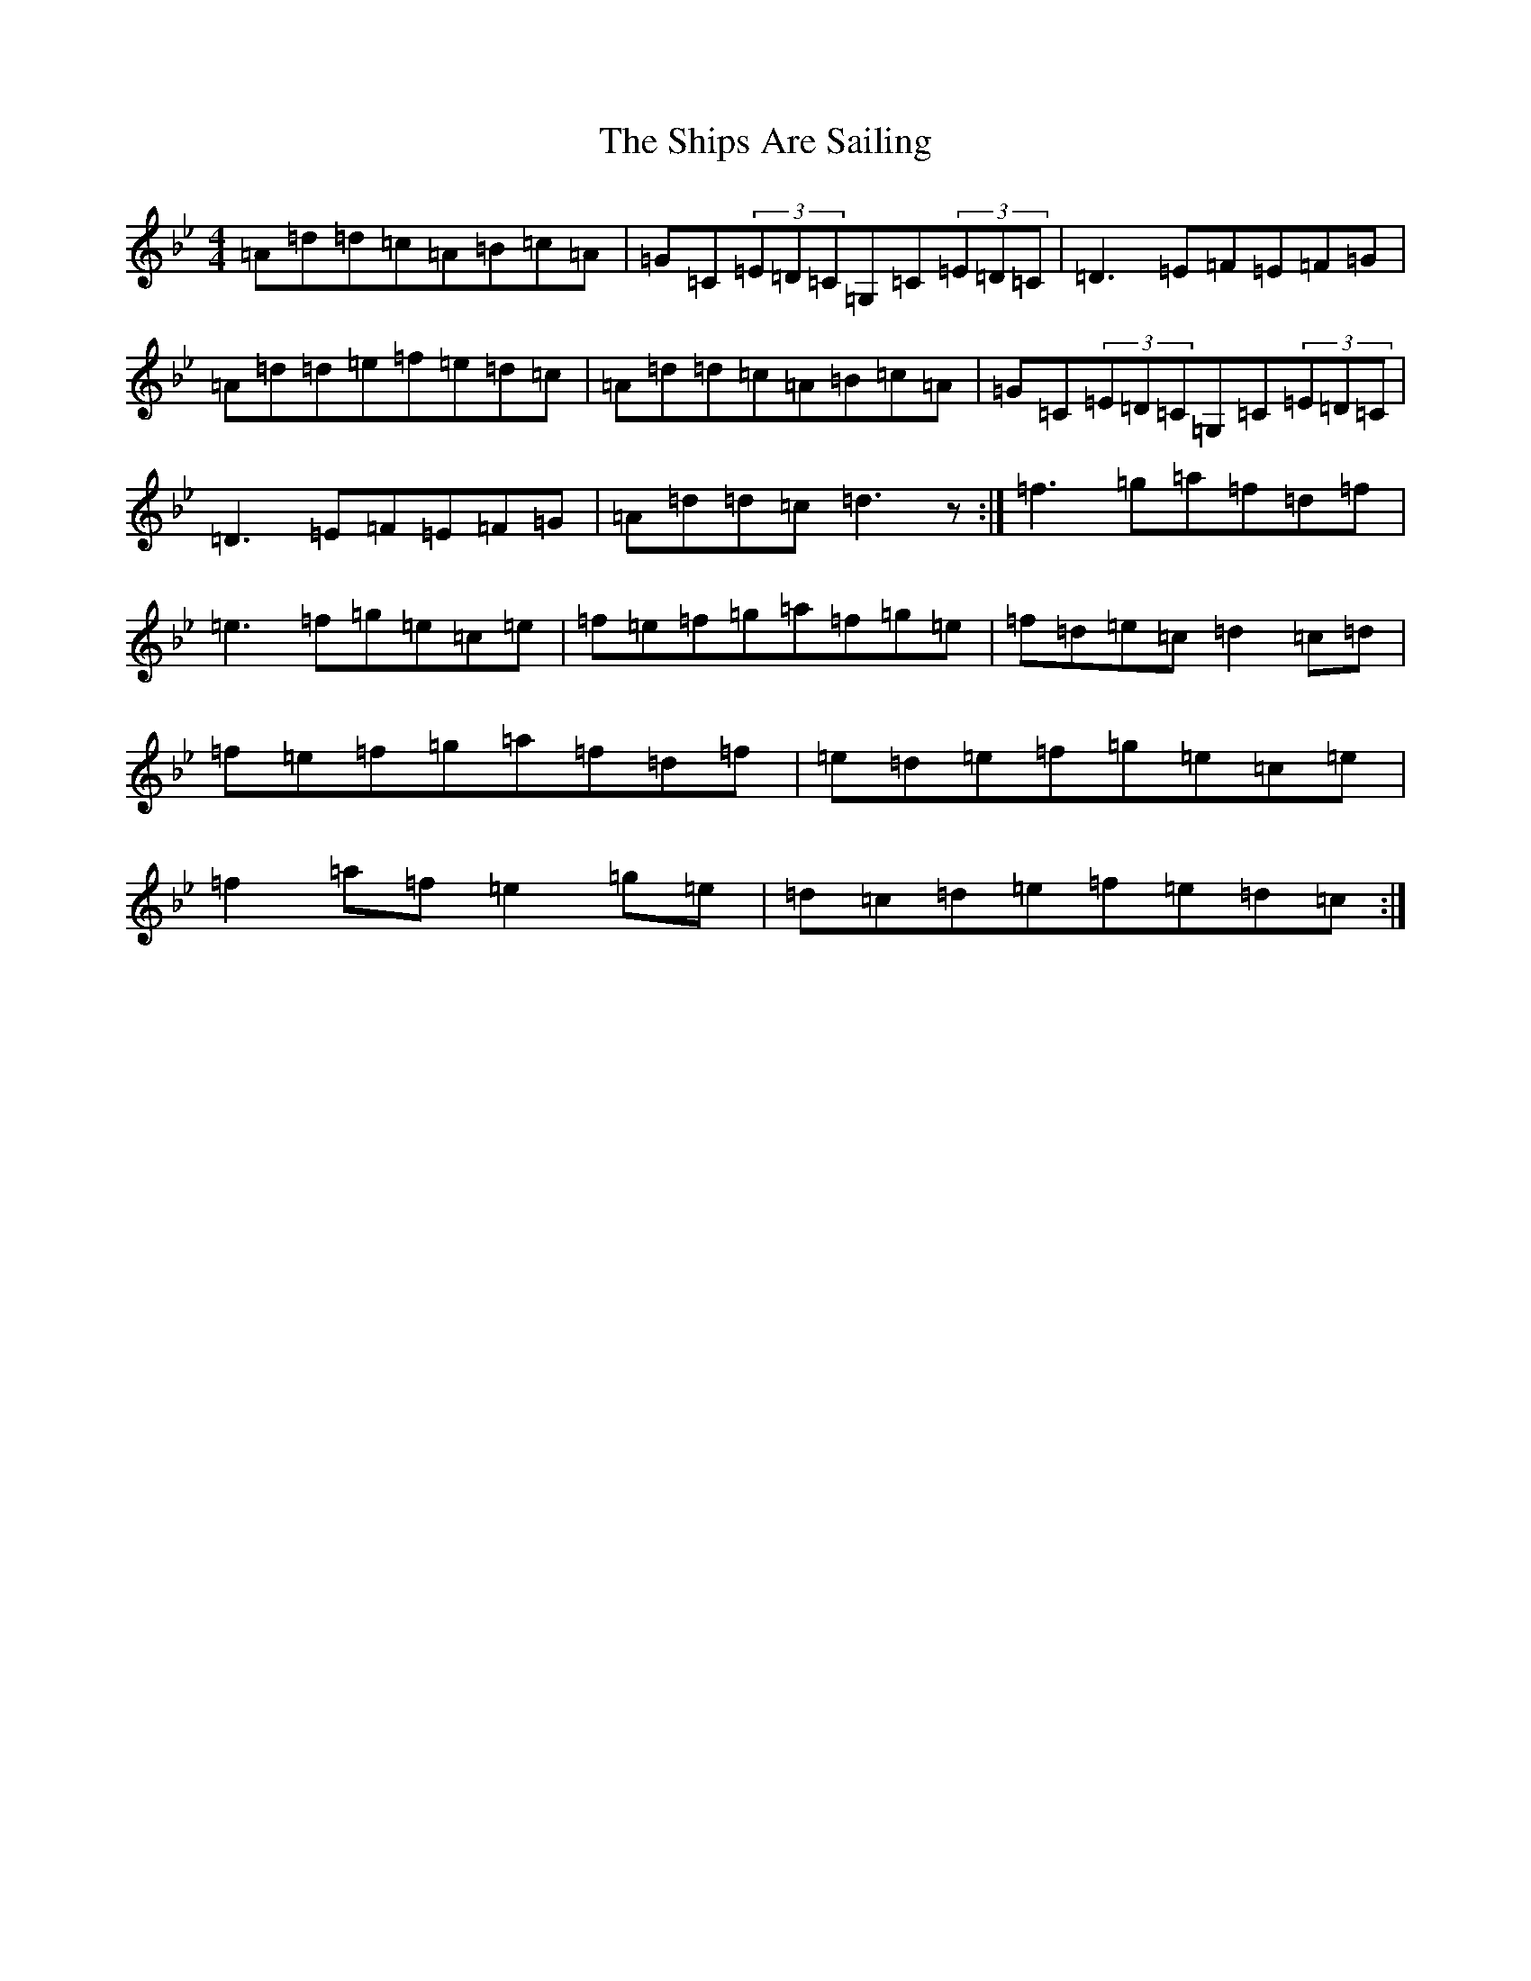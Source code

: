 X: 19345
T: Ships Are Sailing, The
S: https://thesession.org/tunes/543#setting543
Z: E Dorian
R: reel
M: 4/4
L: 1/8
K: C Dorian
=A=d=d=c=A=B=c=A|=G=C(3=E=D=C=G,=C(3=E=D=C|=D3=E=F=E=F=G|=A=d=d=e=f=e=d=c|=A=d=d=c=A=B=c=A|=G=C(3=E=D=C=G,=C(3=E=D=C|=D3=E=F=E=F=G|=A=d=d=c=d3z:|=f3=g=a=f=d=f|=e3=f=g=e=c=e|=f=e=f=g=a=f=g=e|=f=d=e=c=d2=c=d|=f=e=f=g=a=f=d=f|=e=d=e=f=g=e=c=e|=f2=a=f=e2=g=e|=d=c=d=e=f=e=d=c:|